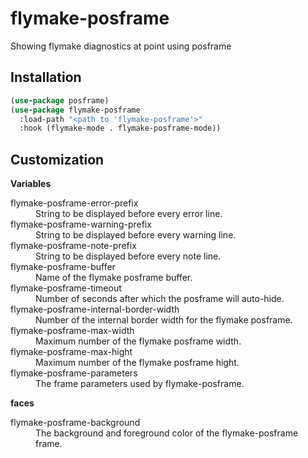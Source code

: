 * flymake-posframe

Showing flymake diagnostics at point using posframe

[[file:screenshot/flymake-posframe.gif]]

** Installation

#+BEGIN_SRC emacs-lisp
(use-package posframe)
(use-package flymake-posframe
  :load-path "<path to 'flymake-posframe'>"
  :hook (flymake-mode . flymake-posframe-mode))
#+END_SRC

** Customization

*Variables*

- flymake-posframe-error-prefix :: String to be displayed before every error line.
- flymake-posframe-warning-prefix :: String to be displayed before every warning line.
- flymake-posframe-note-prefix :: String to be displayed before every note line.
- flymake-posframe-buffer :: Name of the flymake posframe buffer.
- flymake-posframe-timeout :: Number of seconds after which the posframe will auto-hide.
- flymake-posframe-internal-border-width :: Number of the internal border width for the flymake posframe.
- flymake-posframe-max-width :: Maximum number of the flymake posframe width.
- flymake-posframe-max-hight :: Maximum number of the flymake posframe hight.
- flymake-posframe-parameters :: The frame parameters used by flymake-posframe.

*faces*

- flymake-posframe-background :: The background and foreground color of the flymake-posframe frame.
